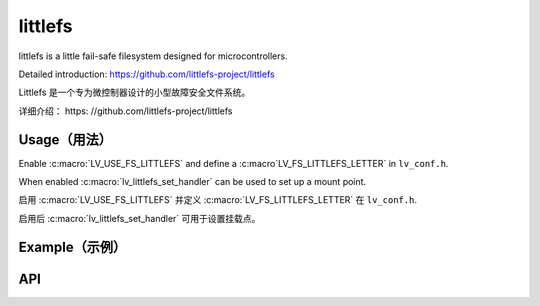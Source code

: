 .. _lfs:

==============
littlefs
==============

.. raw:: html

   <details>
     <summary>显示原文</summary>

littlefs is a little fail-safe filesystem designed for microcontrollers.

Detailed introduction: https://github.com/littlefs-project/littlefs

.. raw:: html

   </details>
   <br>


Littlefs 是一个专为微控制器设计的小型故障安全文件系统。

详细介绍： https: //github.com/littlefs-project/littlefs


Usage（用法）
-------------

.. raw:: html

   <details>
     <summary>显示原文</summary>

Enable :c:macro:`LV_USE_FS_LITTLEFS` and define a :c:macro`LV_FS_LITTLEFS_LETTER` in ``lv_conf.h``.

When enabled :c:macro:`lv_littlefs_set_handler` can be used to set up a mount point.

.. raw:: html

   </details>
   <br>


启用 :c:macro:`LV_USE_FS_LITTLEFS` 并定义 :c:macro:`LV_FS_LITTLEFS_LETTER` 在 ``lv_conf.h``.

启用后 :c:macro:`lv_littlefs_set_handler` 可用于设置挂载点。


Example（示例）
---------------

.. code:: c
    #include "lfs.h"

    // configuration of the filesystem is provided by this struct
    const struct lfs_config cfg = {
        // block device operations
        .read  = user_provided_block_device_read,
        .prog  = user_provided_block_device_prog,
        .erase = user_provided_block_device_erase,
        .sync  = user_provided_block_device_sync,

        // block device configuration
        .read_size = 16,
        .prog_size = 16,
        .block_size = 4096,
        .block_count = 128,
        .cache_size = 16,
        .lookahead_size = 16,
        .block_cycles = 500,
    };

    // mount the filesystem
    int err = lfs_mount(&lfs, &cfg);

    // reformat if we can't mount the filesystem
    // this should only happen on the first boot
    if (err) {
        lfs_format(&lfs, &cfg);
        lfs_mount(&lfs, &cfg);
    }

    lv_littlefs_set_handler(&lfs);


API
---


